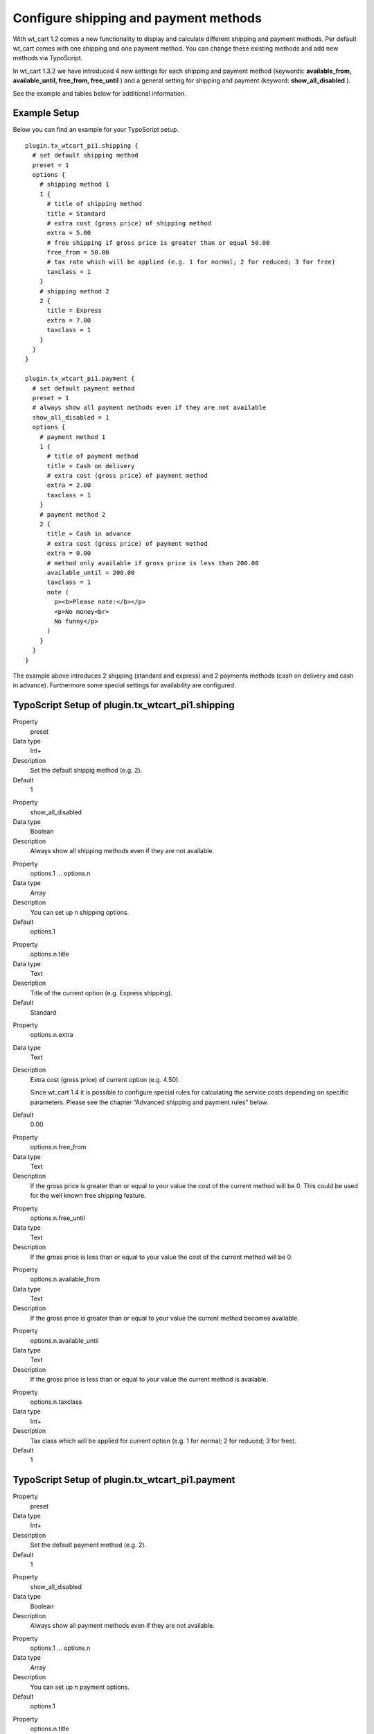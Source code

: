 ﻿

.. ==================================================
.. FOR YOUR INFORMATION
.. --------------------------------------------------
.. -*- coding: utf-8 -*- with BOM.

.. ==================================================
.. DEFINE SOME TEXTROLES
.. --------------------------------------------------
.. role::   underline
.. role::   typoscript(code)
.. role::   ts(typoscript)
   :class:  typoscript
.. role::   php(code)


Configure shipping and payment methods
^^^^^^^^^^^^^^^^^^^^^^^^^^^^^^^^^^^^^^

With wt\_cart 1.2 comes a new functionality to display and calculate
different shipping and payment methods. Per default wt\_cart comes
with one shipping and one payment method. You can change these
existing methods and add new methods via TypoScript.

In wt\_cart 1.3.2 we have introduced 4 new settings for each shipping
and payment method (keywords:  **available\_from, available\_until,
free\_from, free\_until** ) and a general setting for shipping and
payment (keyword:  **show\_all\_disabled** ).

See the example and tables below for additional information.


Example Setup
"""""""""""""

Below you can find an example for your TypoScript setup.

::

   plugin.tx_wtcart_pi1.shipping {
     # set default shipping method
     preset = 1
     options {
       # shipping method 1
       1 {
         # title of shipping method
         title = Standard
         # extra cost (gross price) of shipping method
         extra = 5.00
         # free shipping if gross price is greater than or equal 50.00
         free_from = 50.00
         # tax rate which will be applied (e.g. 1 for normal; 2 for reduced; 3 for free)
         taxclass = 1
       }
       # shipping method 2
       2 {
         title = Express
         extra = 7.00
         taxclass = 1
       }
     }
   }
   
   plugin.tx_wtcart_pi1.payment {
     # set default payment method
     preset = 1
     # always show all payment methods even if they are not available
     show_all_disabled = 1
     options {
       # payment method 1
       1 {
         # title of payment method
         title = Cash on delivery
         # extra cost (gross price) of payment method
         extra = 2.00
         taxclass = 1
       }
       # payment method 2
       2 {
         title = Cash in advance
         # extra cost (gross price) of payment method
         extra = 0.00
         # method only available if gross price is less than 200.00
         available_until = 200.00
         taxclass = 1
         note (
           p><b>Please note:</b></p>
           <p>No money<br>
           No funny</p>
         )
       }
     }
   }

The example above introduces 2 shipping (standard and express) and 2
payments methods (cash on delivery and cash in advance). Furthermore
some special settings for availability are configured.


TypoScript Setup of plugin.tx\_wtcart\_pi1.shipping
"""""""""""""""""""""""""""""""""""""""""""""""""""

.. ### BEGIN~OF~TABLE ###


.. container:: table-row

   Property
         preset
   
   Data type
         Int+
   
   Description
         Set the default shippig method (e.g. 2).
   
   Default
         1


.. container:: table-row

   Property
         show\_all\_disabled
   
   Data type
         Boolean
   
   Description
         Always show all shipping methods even if they are not available.


.. container:: table-row

   Property
         options.1 … options.n
   
   Data type
         Array
   
   Description
         You can set up n shipping options.
   
   Default
         options.1


.. container:: table-row

   Property
         options.n.title
   
   Data type
         Text
   
   Description
         Title of the current option (e.g. Express shipping).
   
   Default
         Standard


.. container:: table-row

   Property
         options.n.extra
   
   Data type
         Text
   
   Description
         Extra cost (gross price) of current option (e.g. 4.50).
         
         Since wt\_cart 1.4 it is possible to configure special rules for
         calculating the service costs depending on specific parameters. Please
         see the chapter “Advanced shipping and payment rules” below.
   
   Default
         0.00


.. container:: table-row

   Property
         options.n.free\_from
   
   Data type
         Text
   
   Description
         If the gross price is greater than or equal to your value the cost of
         the current method will be 0. This could be used for the well known
         free shipping feature.


.. container:: table-row

   Property
         options.n.free\_until
   
   Data type
         Text
   
   Description
         If the gross price is less than or equal to your value the cost of the
         current method will be 0.


.. container:: table-row

   Property
         options.n.available\_from
   
   Data type
         Text
   
   Description
         If the gross price is greater than or equal to your value the current
         method becomes available.


.. container:: table-row

   Property
         options.n.available\_until
   
   Data type
         Text
   
   Description
         If the gross price is less than or equal to your value the current
         method is available.


.. container:: table-row

   Property
         options.n.taxclass
   
   Data type
         Int+
   
   Description
         Tax class which will be applied for current option (e.g. 1 for normal;
         2 for reduced; 3 for free).
   
   Default
         1


.. ###### END~OF~TABLE ######


TypoScript Setup of plugin.tx\_wtcart\_pi1.payment
""""""""""""""""""""""""""""""""""""""""""""""""""

.. ### BEGIN~OF~TABLE ###


.. container:: table-row

   Property
         preset
   
   Data type
         Int+
   
   Description
         Set the default payment method (e.g. 2).
   
   Default
         1


.. container:: table-row

   Property
         show\_all\_disabled
   
   Data type
         Boolean
   
   Description
         Always show all payment methods even if they are not available.


.. container:: table-row

   Property
         options.1 … options.n
   
   Data type
         Array
   
   Description
         You can set up n payment options.
   
   Default
         options.1


.. container:: table-row

   Property
         options.n.title
   
   Data type
         Text
   
   Description
         Title of the current option (e.g. Cash in advance).
   
   Default
         Standard


.. container:: table-row

   Property
         options.n.extra
   
   Data type
         Text
   
   Description
         Extra cost (gross price) of current option (e.g. 6.00).
         
         Since wt\_cart 1.4 it is possible to configure special rules for
         calculating the service costs depending on specific parameters. Please
         see the chapter “Advanced shipping and payment rules” below.
   
   Default
         0.00


.. container:: table-row

   Property
         options.n.free\_from
   
   Data type
         Text
   
   Description
         If the gross price is greater than or equal to your value the cost of
         the current method will be 0.


.. container:: table-row

   Property
         options.n.free\_until
   
   Data type
         Text
   
   Description
         If the gross price is less than or equal to your value the cost of the
         current method will be 0.


.. container:: table-row

   Property
         options.n.available\_from
   
   Data type
         Text
   
   Description
         If the gross price is greater than or equal to your value the current
         method becomes available.


.. container:: table-row

   Property
         options.n.available\_until
   
   Data type
         Text
   
   Description
         If the gross price is less than or equal to your value the current
         method is available.


.. container:: table-row

   Property
         options.n.taxclass
   
   Data type
         Int+
   
   Description
         Tax class which will be applied for current option (e.g. 1 for normal;
         2 for reduced; 3 for free).
   
   Default
         normal


.. container:: table-row

   Property
         options.n.note
   
   Data type
         Text
   
   Description
         Additional notes for option, important for methods like cash in
         advance etc. That way you can provide your bank account. You can use
         HTML to style the text.


.. ###### END~OF~TABLE ######

